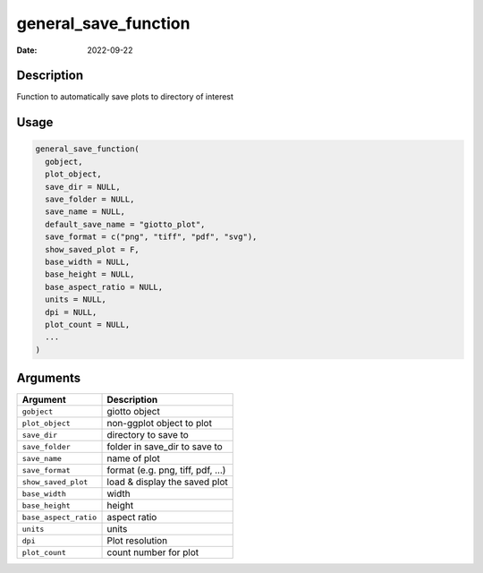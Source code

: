 =====================
general_save_function
=====================

:Date: 2022-09-22

Description
===========

Function to automatically save plots to directory of interest

Usage
=====

.. code:: r

   general_save_function(
     gobject,
     plot_object,
     save_dir = NULL,
     save_folder = NULL,
     save_name = NULL,
     default_save_name = "giotto_plot",
     save_format = c("png", "tiff", "pdf", "svg"),
     show_saved_plot = F,
     base_width = NULL,
     base_height = NULL,
     base_aspect_ratio = NULL,
     units = NULL,
     dpi = NULL,
     plot_count = NULL,
     ...
   )

Arguments
=========

===================== ===============================
Argument              Description
===================== ===============================
``gobject``           giotto object
``plot_object``       non-ggplot object to plot
``save_dir``          directory to save to
``save_folder``       folder in save_dir to save to
``save_name``         name of plot
``save_format``       format (e.g. png, tiff, pdf, …)
``show_saved_plot``   load & display the saved plot
``base_width``        width
``base_height``       height
``base_aspect_ratio`` aspect ratio
``units``             units
``dpi``               Plot resolution
``plot_count``        count number for plot
===================== ===============================
